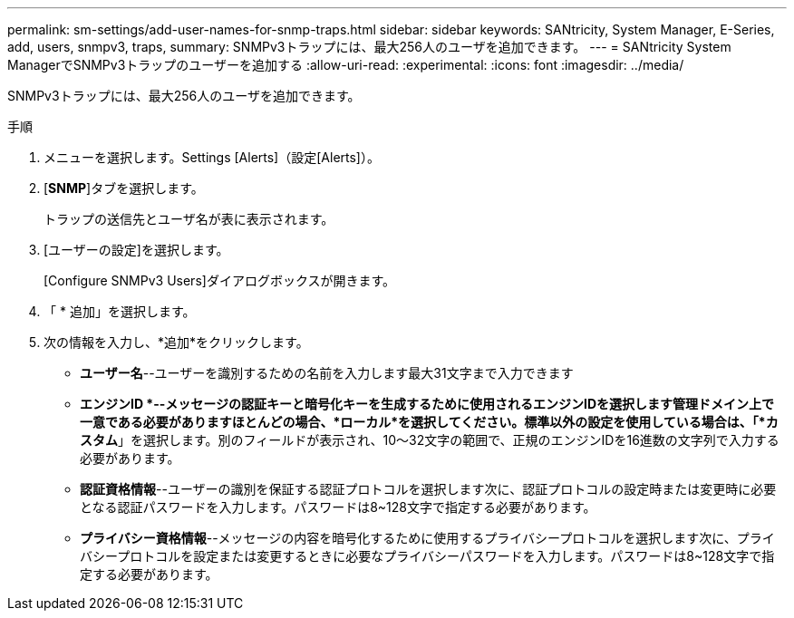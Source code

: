 ---
permalink: sm-settings/add-user-names-for-snmp-traps.html 
sidebar: sidebar 
keywords: SANtricity, System Manager, E-Series, add, users, snmpv3, traps, 
summary: SNMPv3トラップには、最大256人のユーザを追加できます。 
---
= SANtricity System ManagerでSNMPv3トラップのユーザーを追加する
:allow-uri-read: 
:experimental: 
:icons: font
:imagesdir: ../media/


[role="lead"]
SNMPv3トラップには、最大256人のユーザを追加できます。

.手順
. メニューを選択します。Settings [Alerts]（設定[Alerts]）。
. [*SNMP*]タブを選択します。
+
トラップの送信先とユーザ名が表に表示されます。

. [ユーザーの設定]を選択します。
+
[Configure SNMPv3 Users]ダイアログボックスが開きます。

. 「 * 追加」を選択します。
. 次の情報を入力し、*追加*をクリックします。
+
** *ユーザー名*--ユーザーを識別するための名前を入力します最大31文字まで入力できます
** *エンジンID *--メッセージの認証キーと暗号化キーを生成するために使用されるエンジンIDを選択します管理ドメイン上で一意である必要がありますほとんどの場合、*ローカル*を選択してください。標準以外の設定を使用している場合は、「*カスタム*」を選択します。別のフィールドが表示され、10～32文字の範囲で、正規のエンジンIDを16進数の文字列で入力する必要があります。
** *認証資格情報*--ユーザーの識別を保証する認証プロトコルを選択します次に、認証プロトコルの設定時または変更時に必要となる認証パスワードを入力します。パスワードは8~128文字で指定する必要があります。
** *プライバシー資格情報*--メッセージの内容を暗号化するために使用するプライバシープロトコルを選択します次に、プライバシープロトコルを設定または変更するときに必要なプライバシーパスワードを入力します。パスワードは8~128文字で指定する必要があります。




